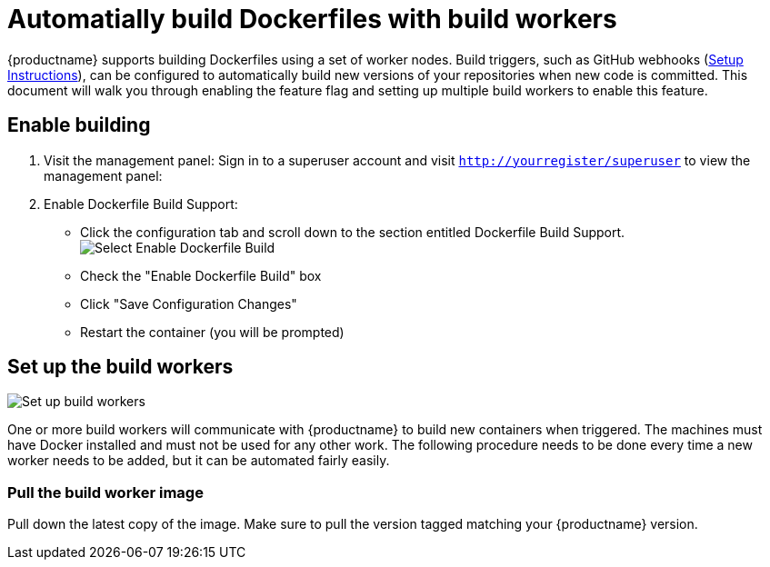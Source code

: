 [[build-support]]
= Automatially build Dockerfiles with build workers

{productname} supports building Dockerfiles using a set of worker nodes. Build triggers,
such as GitHub webhooks 
(link:https://access.redhat.com/documentation/en-us/red_hat_quay/3/html-single/use_red_hat_quay/index#github-build-triggers[Setup Instructions]),
can be configured to automatically build
new versions of your repositories when new code is committed. This document will walk
you through enabling the feature flag and setting up multiple build workers to enable
this feature.

[[enable-building-dockerfile]]
== Enable building

. Visit the management panel: Sign in to a superuser account and visit
`http://yourregister/superuser` to view the management panel:

. Enable Dockerfile Build Support:

  * Click the configuration tab and scroll down to the section entitled Dockerfile Build Support.
  image:enable-build.png[Select Enable Dockerfile Build]

  * Check the "Enable Dockerfile Build" box
  * Click "Save Configuration Changes"
  * Restart the container (you will be prompted)

[[set-up-the-build-workers]]
== Set up the build workers

image:workers.png[Set up build workers]

One or more build workers will communicate with {productname} to build new
containers when triggered. The machines must have Docker installed and must
not be used for any other work. The following procedure needs to be done every
time a new worker needs to be added, but it can be automated fairly easily.

[[pull-the-build-worker-image]]
=== Pull the build worker image

Pull down the latest copy of the image. Make sure to pull the version tagged matching your {productname} version.

ifdef::upstream[]
[subs="verbatim,attributes"]
====
# docker pull <registry>/<repo>/quay-builder:v{productmin}
====
endif::upstream[]

ifdef::downstream[]
[subs="verbatim,attributes"]
====
# docker pull quay.io/redhat/quay-builder:v{productmin}
====
endif::upstream[]

[[run-the-build-worker-image]]
=== Run the build worker image
Run this container on each build worker. Since the worker will be
orchestrating docker builds, we need to mount in the docker socket. This
orchestration will use a large amount of CPU and need to manipulate the docker
images on disk — we recommend that dedicated machines be used for this task.

Use the environment variable SERVER to tell the worker the hostname at which {productname} is accessible:
[cols="2a,8a",options="header"]
|===
|Security |Websocket Address

|Using SSL
|wss://your.quayenterprise.dnsname

|Without SSL
|ws://your.quayenterprise.dnsname
|===

Here's what the full command looks like:

ifdef::upstream[]
[subs="verbatim,attributes"]
....
# docker run --restart on-failure \
  -e SERVER=ws://myquayenterprise \
  -v /mnt/docker.sock:/mnt/docker.sock \
  <registry>/<repo>/quay-builder:v{productmin}
....
endif::upstream[]

ifdef::downstream[]
[subs="verbatim,attributes"]
....
# docker run --restart on-failure \
  -e SERVER=ws://myquayenterprise \
  -v /mnt/docker.sock:/mnt/docker.sock \
  quay.io/redhat/quay-builder:v{productmin}
....
endif::downstream[]

When the container starts, each build worker will auto-register and start building containers once a job is triggered and it is assigned to a worker.

If {productname} is setup to use a SSL certificate that is not globally trusted, for example a self-signed certificate, {productname}'s public SSL certificates must be mounted onto the quay-builder container's SSL trust store. An example command to mount a certificate found at the host's /path/to/ssl/rootCA.pem looks like:

[subs="verbatim,attributes"]
....
# docker run --restart on-failure \
  -e SERVER=wss://myquayenterprise \
  -v /path/to/ssl/rootCA.pem:/etc/pki/ca-trust/source/anchors/rootCA.pem \
  -v /mnt/docker.sock:/mnt/docker.sock \
  quay.io/redhat/quay-builder:v{productmin}
....
[[set-up-github-build]]
== Set up GitHub build (optional)
If your organization plans to have builds be conducted via pushes to GitHub
(or GitHub Enterprise), please continue with the Setting up GitHub Build.
